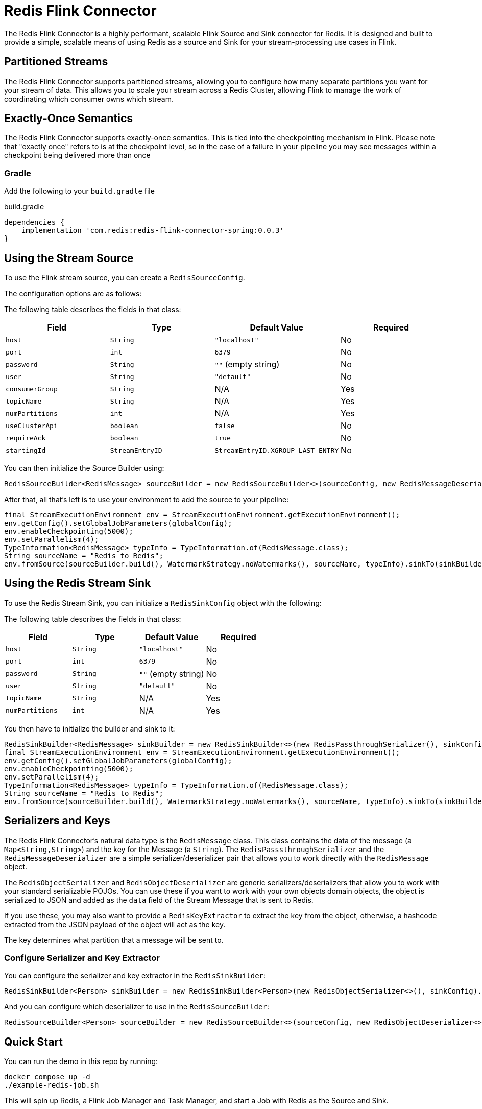 = Redis Flink Connector
:linkattrs:
:name:               Redis Flink Connector
:project-owner:      redis-field-engineering
:project-name:       redis-flink-connector
:project-group:      com.redis
:project-version: 0.0.3
:dist-repo-name:     redis-flink-connector-dist

The Redis Flink Connector is a highly performant, scalable Flink Source and Sink
connector for Redis. It is designed and built to provide a simple, scalable means of
using Redis as a source and Sink for your stream-processing use cases in Flink.

== Partitioned Streams

The Redis Flink Connector supports partitioned streams, allowing you to configure how many
separate partitions you want for your stream of data. This allows you to scale your stream
across a Redis Cluster, allowing Flink to manage the work of coordinating which consumer
owns which stream.

== Exactly-Once Semantics

The Redis Flink Connector supports exactly-once semantics. This is tied into
the checkpointing mechanism in Flink. Please note that "exactly once" refers to
is at the checkpoint level, so in the case of a failure in your pipeline
you may see messages within a checkpoint being delivered more than once

=== Gradle

Add the following to your `build.gradle` file

[source,groovy]
[subs="attributes"]
.build.gradle
----
dependencies {
    implementation '{project-group}:{project-name}-spring:{project-version}'
}
----


== Using the Stream Source

To use the Flink stream source, you can create a `RedisSourceConfig`.

The configuration options are as follows:

The following table describes the fields in that class:

[cols="1,1,1,1",options="header"]
|===
| **Field**            | **Type**            | **Default Value**              | **Required**
| `host`               | `String`            | `"localhost"`                  | No
| `port`               | `int`               | `6379`                         | No
| `password`           | `String`            | `""` (empty string)            | No
| `user`               | `String`            | `"default"`                    | No
| `consumerGroup`      | `String`            | N/A                            | Yes
| `topicName`          | `String`            | N/A                            | Yes
| `numPartitions`      | `int`               | N/A                            | Yes
| `useClusterApi`      | `boolean`           | `false`                        | No
| `requireAck`         | `boolean`           | `true`                         | No
| `startingId`         | `StreamEntryID`     | `StreamEntryID.XGROUP_LAST_ENTRY` | No
|===

You can then initialize the Source Builder using:

[source,java]
----
RedisSourceBuilder<RedisMessage> sourceBuilder = new RedisSourceBuilder<>(sourceConfig, new RedisMessageDeserializer());
----

After that, all that's left is to use your environment to add the source to your pipeline:

[source,java]
----
final StreamExecutionEnvironment env = StreamExecutionEnvironment.getExecutionEnvironment();
env.getConfig().setGlobalJobParameters(globalConfig);
env.enableCheckpointing(5000);
env.setParallelism(4);
TypeInformation<RedisMessage> typeInfo = TypeInformation.of(RedisMessage.class);
String sourceName = "Redis to Redis";
env.fromSource(sourceBuilder.build(), WatermarkStrategy.noWatermarks(), sourceName, typeInfo).sinkTo(sinkBuilder.build());
----

== Using the Redis Stream Sink

To use the Redis Stream Sink, you can initialize a `RedisSinkConfig` object with the following:

The following table describes the fields in that class:

[cols="1,1,1,1",options="header"]
|===
| **Field**            | **Type**            | **Default Value**              | **Required**
| `host`               | `String`            | `"localhost"`                  | No
| `port`               | `int`               | `6379`                         | No
| `password`           | `String`            | `""` (empty string)            | No
| `user`               | `String`            | `"default"`                    | No
| `topicName`          | `String`            | N/A                            | Yes
| `numPartitions`      | `int`               | N/A                            | Yes
|===

You then have to initialize the builder and sink to it:

[source,java]
----
RedisSinkBuilder<RedisMessage> sinkBuilder = new RedisSinkBuilder<>(new RedisPassthroughSerializer(), sinkConfig);
final StreamExecutionEnvironment env = StreamExecutionEnvironment.getExecutionEnvironment();
env.getConfig().setGlobalJobParameters(globalConfig);
env.enableCheckpointing(5000);
env.setParallelism(4);
TypeInformation<RedisMessage> typeInfo = TypeInformation.of(RedisMessage.class);
String sourceName = "Redis to Redis";
env.fromSource(sourceBuilder.build(), WatermarkStrategy.noWatermarks(), sourceName, typeInfo).sinkTo(sinkBuilder.build());
----

== Serializers and Keys

The Redis Flink Connector's natural data type is the `RedisMessage` class. This class contains the data of the message (a `Map<String,String>`) and the key for the Message (a `String`).
The `RedisPasssthroughSerializer` and the `RedisMessageDeserializer` are a simple serializer/deserializer pair that allows you to work directly with the `RedisMessage` object.

The `RedisObjectSerializer` and `RedisObjectDeserializer` are generic serializers/deserializers that allow you to work with your standard serializable POJOs.
You can use these if you want to work with your own objects domain objects, the object is serialized to JSON and added as the
`data` field of the Stream Message that is sent to Redis.

If you use these, you may also want to provide a `RedisKeyExtractor` to extract the key from the object, otherwise, a hashcode extracted from the JSON payload of the object will act as the key.

The key determines what partition that a message will be sent to.

=== Configure Serializer and Key Extractor

You can configure the serializer and key extractor in the `RedisSinkBuilder`:

[source,java]
----
RedisSinkBuilder<Person> sinkBuilder = new RedisSinkBuilder<Person>(new RedisObjectSerializer<>(), sinkConfig).keyExtractor(Person::getName);
----

And you can configure which deserializer to use in the `RedisSourceBuilder`:
[source,java]
----
RedisSourceBuilder<Person> sourceBuilder = new RedisSourceBuilder<>(sourceConfig, new RedisObjectDeserializer<>(Person.class));
----

== Quick Start

You can run the demo in this repo by running:

[source,bash]
----
docker compose up -d
./example-redis-job.sh
----

This will spin up Redis, a Flink Job Manager and Task Manager, and start a Job with Redis as the Source and Sink.


== Support

{name} is supported by Redis, Inc. for enterprise-tier customers as a 'Developer Tool' under the https://redis.io/legal/software-support-policy/[Redis Software Support Policy.] For non enterprise-tier customers we supply support for {name} on a good-faith basis.
To report bugs, request features, or receive assistance, please https://github.com/{project-owner}/{dist-repo-name}/issues[file an issue].

== License

{name} is licensed under the Business Source License 1.1. Copyright (C) 2024 Redis, Inc. See link:LICENSE.md[LICENSE] for details.